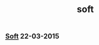 #+OPTIONS: html-link-use-abs-url:nil html-postamble:t html-preamble:t
#+OPTIONS: html-scripts:nil html-style:nil html5-fancy:nil
#+OPTIONS: toc:0 num:nil ^:{} title:nil
#+HTML_CONTAINER: div
#+HTML_DOCTYPE: xhtml-strict
#+TITLE: soft

#+HTML: <div><h2><a href="soft.html">Soft</a> <span class="date">22-03-2015</span></h2></div>

  #+ATTR_HTML: :alt soft :title soft
  [[file:../../img/a/P1274794-orig.jpg][file:../../img/a/P1274794.jpg]]
